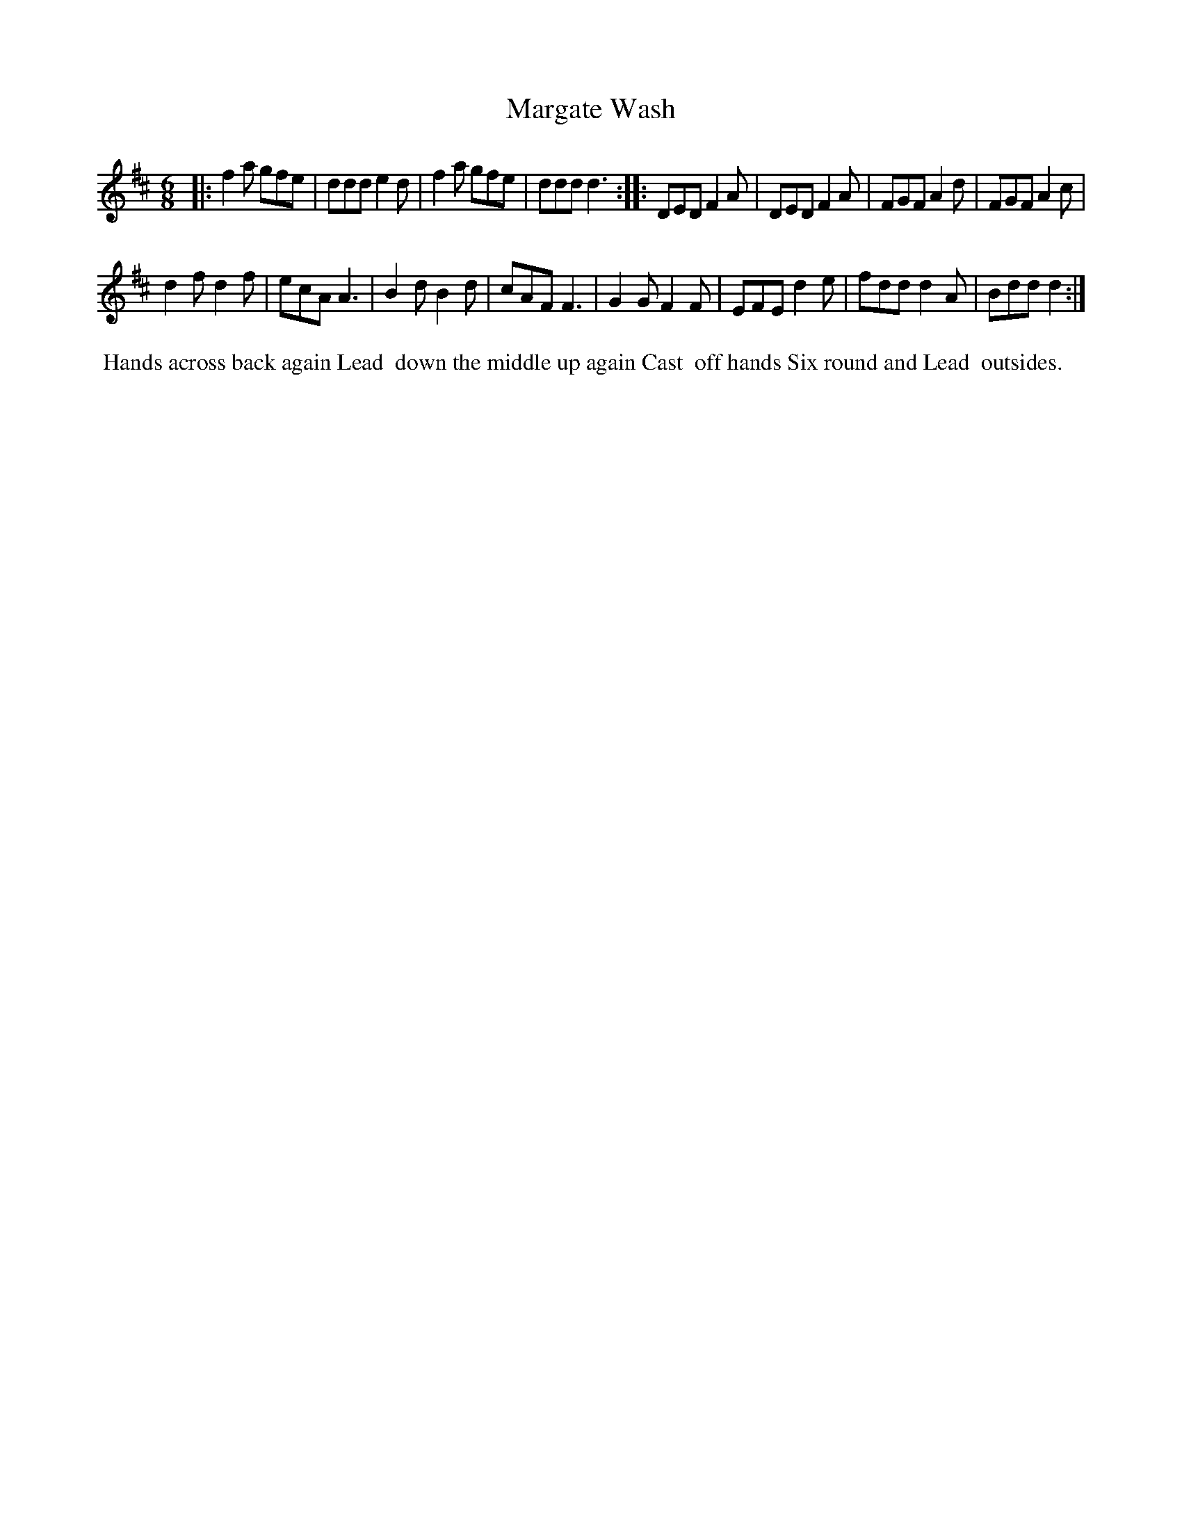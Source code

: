 X: 13
T: Margate Wash
%R: jig
B: "Twenty Four Country Dances for the Year 1782", Thomas Skillern, ed. p.7 #1
F: http://www.vwml.org/browse/browse-collections-dance-tune-books/browse-skillerns1782#
Z: 2014 John Chambers <jc:trillian.mit.edu>
M: 6/8
L: 1/8
K: D
|:\
f2a gfe | ddd e2d | f2a gfe | ddd d3 ::\
DED F2A | DED F2A | FGF A2d | FGF A2c |
d2f d2f | ecA A3  | B2d B2d | cAF F3 |\
G2G F2F | EFE d2e | fdd d2A | Bdd d2 :|
%%begintext align
%%   Hands across back again Lead
%% down the middle up again Cast
%% off hands Six round and Lead
%% outsides.
%%endtext
